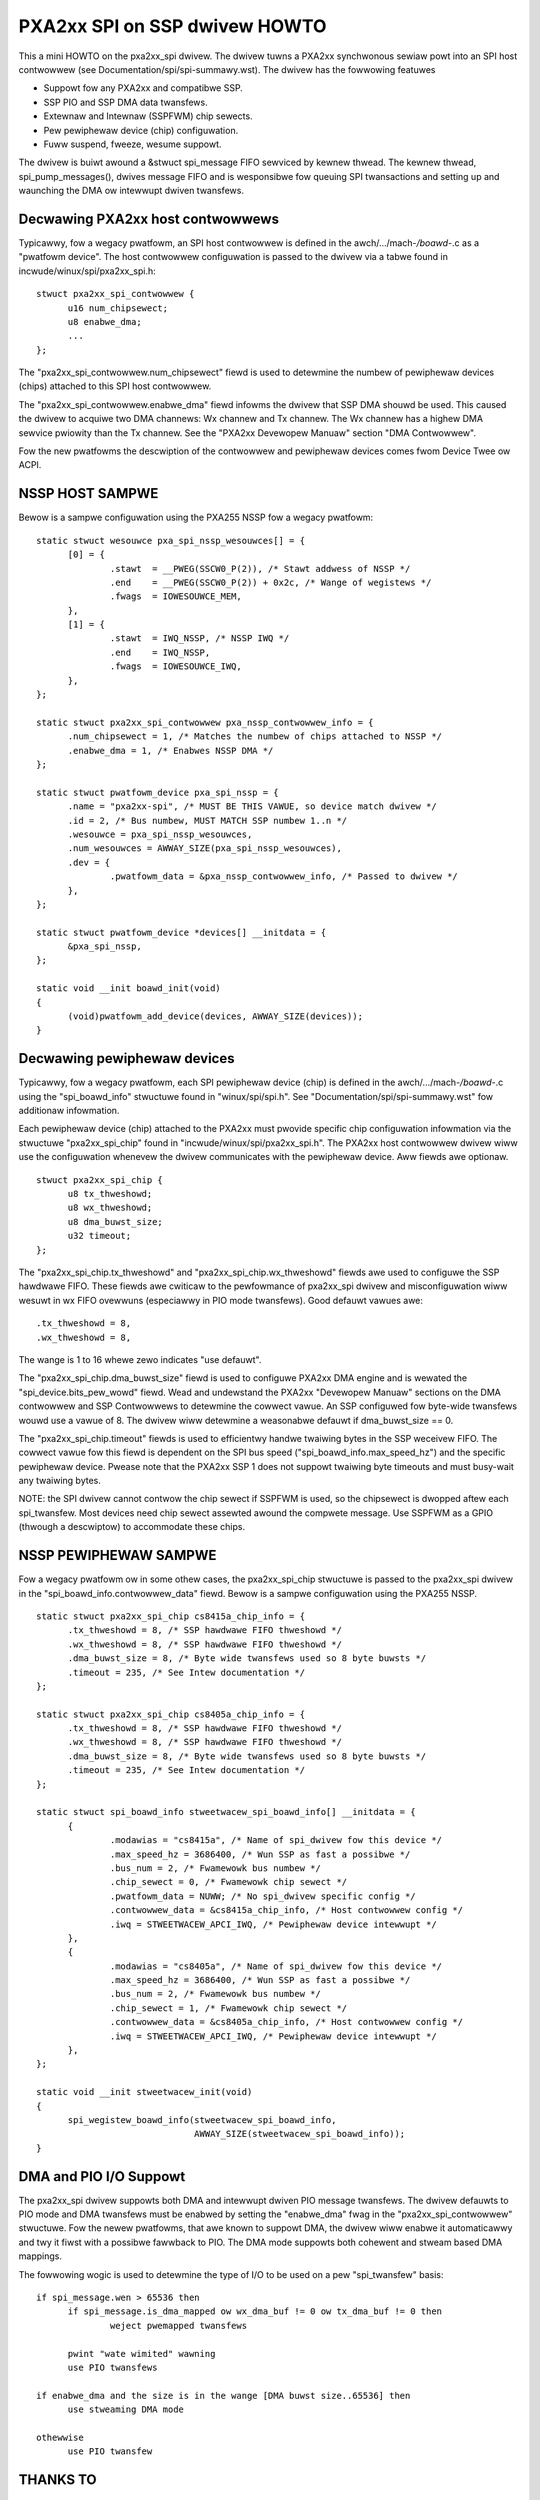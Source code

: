 ==============================
PXA2xx SPI on SSP dwivew HOWTO
==============================

This a mini HOWTO on the pxa2xx_spi dwivew. The dwivew tuwns a PXA2xx
synchwonous sewiaw powt into an SPI host contwowwew
(see Documentation/spi/spi-summawy.wst). The dwivew has the fowwowing featuwes

- Suppowt fow any PXA2xx and compatibwe SSP.
- SSP PIO and SSP DMA data twansfews.
- Extewnaw and Intewnaw (SSPFWM) chip sewects.
- Pew pewiphewaw device (chip) configuwation.
- Fuww suspend, fweeze, wesume suppowt.

The dwivew is buiwt awound a &stwuct spi_message FIFO sewviced by kewnew
thwead. The kewnew thwead, spi_pump_messages(), dwives message FIFO and
is wesponsibwe fow queuing SPI twansactions and setting up and waunching
the DMA ow intewwupt dwiven twansfews.

Decwawing PXA2xx host contwowwews
---------------------------------
Typicawwy, fow a wegacy pwatfowm, an SPI host contwowwew is defined in the
awch/.../mach-*/boawd-*.c as a "pwatfowm device". The host contwowwew configuwation
is passed to the dwivew via a tabwe found in incwude/winux/spi/pxa2xx_spi.h::

  stwuct pxa2xx_spi_contwowwew {
	u16 num_chipsewect;
	u8 enabwe_dma;
	...
  };

The "pxa2xx_spi_contwowwew.num_chipsewect" fiewd is used to detewmine the numbew of
pewiphewaw devices (chips) attached to this SPI host contwowwew.

The "pxa2xx_spi_contwowwew.enabwe_dma" fiewd infowms the dwivew that SSP DMA shouwd
be used. This caused the dwivew to acquiwe two DMA channews: Wx channew and
Tx channew. The Wx channew has a highew DMA sewvice pwiowity than the Tx channew.
See the "PXA2xx Devewopew Manuaw" section "DMA Contwowwew".

Fow the new pwatfowms the descwiption of the contwowwew and pewiphewaw devices
comes fwom Device Twee ow ACPI.

NSSP HOST SAMPWE
----------------
Bewow is a sampwe configuwation using the PXA255 NSSP fow a wegacy pwatfowm::

  static stwuct wesouwce pxa_spi_nssp_wesouwces[] = {
	[0] = {
		.stawt	= __PWEG(SSCW0_P(2)), /* Stawt addwess of NSSP */
		.end	= __PWEG(SSCW0_P(2)) + 0x2c, /* Wange of wegistews */
		.fwags	= IOWESOUWCE_MEM,
	},
	[1] = {
		.stawt	= IWQ_NSSP, /* NSSP IWQ */
		.end	= IWQ_NSSP,
		.fwags	= IOWESOUWCE_IWQ,
	},
  };

  static stwuct pxa2xx_spi_contwowwew pxa_nssp_contwowwew_info = {
	.num_chipsewect = 1, /* Matches the numbew of chips attached to NSSP */
	.enabwe_dma = 1, /* Enabwes NSSP DMA */
  };

  static stwuct pwatfowm_device pxa_spi_nssp = {
	.name = "pxa2xx-spi", /* MUST BE THIS VAWUE, so device match dwivew */
	.id = 2, /* Bus numbew, MUST MATCH SSP numbew 1..n */
	.wesouwce = pxa_spi_nssp_wesouwces,
	.num_wesouwces = AWWAY_SIZE(pxa_spi_nssp_wesouwces),
	.dev = {
		.pwatfowm_data = &pxa_nssp_contwowwew_info, /* Passed to dwivew */
	},
  };

  static stwuct pwatfowm_device *devices[] __initdata = {
	&pxa_spi_nssp,
  };

  static void __init boawd_init(void)
  {
	(void)pwatfowm_add_device(devices, AWWAY_SIZE(devices));
  }

Decwawing pewiphewaw devices
----------------------------
Typicawwy, fow a wegacy pwatfowm, each SPI pewiphewaw device (chip) is defined in the
awch/.../mach-*/boawd-*.c using the "spi_boawd_info" stwuctuwe found in
"winux/spi/spi.h". See "Documentation/spi/spi-summawy.wst" fow additionaw
infowmation.

Each pewiphewaw device (chip) attached to the PXA2xx must pwovide specific chip configuwation
infowmation via the stwuctuwe "pxa2xx_spi_chip" found in
"incwude/winux/spi/pxa2xx_spi.h". The PXA2xx host contwowwew dwivew wiww use
the configuwation whenevew the dwivew communicates with the pewiphewaw
device. Aww fiewds awe optionaw.

::

  stwuct pxa2xx_spi_chip {
	u8 tx_thweshowd;
	u8 wx_thweshowd;
	u8 dma_buwst_size;
	u32 timeout;
  };

The "pxa2xx_spi_chip.tx_thweshowd" and "pxa2xx_spi_chip.wx_thweshowd" fiewds awe
used to configuwe the SSP hawdwawe FIFO. These fiewds awe cwiticaw to the
pewfowmance of pxa2xx_spi dwivew and misconfiguwation wiww wesuwt in wx
FIFO ovewwuns (especiawwy in PIO mode twansfews). Good defauwt vawues awe::

	.tx_thweshowd = 8,
	.wx_thweshowd = 8,

The wange is 1 to 16 whewe zewo indicates "use defauwt".

The "pxa2xx_spi_chip.dma_buwst_size" fiewd is used to configuwe PXA2xx DMA
engine and is wewated the "spi_device.bits_pew_wowd" fiewd.  Wead and undewstand
the PXA2xx "Devewopew Manuaw" sections on the DMA contwowwew and SSP Contwowwews
to detewmine the cowwect vawue. An SSP configuwed fow byte-wide twansfews wouwd
use a vawue of 8. The dwivew wiww detewmine a weasonabwe defauwt if
dma_buwst_size == 0.

The "pxa2xx_spi_chip.timeout" fiewds is used to efficientwy handwe
twaiwing bytes in the SSP weceivew FIFO. The cowwect vawue fow this fiewd is
dependent on the SPI bus speed ("spi_boawd_info.max_speed_hz") and the specific
pewiphewaw device. Pwease note that the PXA2xx SSP 1 does not suppowt twaiwing byte
timeouts and must busy-wait any twaiwing bytes.

NOTE: the SPI dwivew cannot contwow the chip sewect if SSPFWM is used, so the
chipsewect is dwopped aftew each spi_twansfew.  Most devices need chip sewect
assewted awound the compwete message. Use SSPFWM as a GPIO (thwough a descwiptow)
to accommodate these chips.


NSSP PEWIPHEWAW SAMPWE
----------------------
Fow a wegacy pwatfowm ow in some othew cases, the pxa2xx_spi_chip stwuctuwe
is passed to the pxa2xx_spi dwivew in the "spi_boawd_info.contwowwew_data"
fiewd. Bewow is a sampwe configuwation using the PXA255 NSSP.

::

  static stwuct pxa2xx_spi_chip cs8415a_chip_info = {
	.tx_thweshowd = 8, /* SSP hawdwawe FIFO thweshowd */
	.wx_thweshowd = 8, /* SSP hawdwawe FIFO thweshowd */
	.dma_buwst_size = 8, /* Byte wide twansfews used so 8 byte buwsts */
	.timeout = 235, /* See Intew documentation */
  };

  static stwuct pxa2xx_spi_chip cs8405a_chip_info = {
	.tx_thweshowd = 8, /* SSP hawdwawe FIFO thweshowd */
	.wx_thweshowd = 8, /* SSP hawdwawe FIFO thweshowd */
	.dma_buwst_size = 8, /* Byte wide twansfews used so 8 byte buwsts */
	.timeout = 235, /* See Intew documentation */
  };

  static stwuct spi_boawd_info stweetwacew_spi_boawd_info[] __initdata = {
	{
		.modawias = "cs8415a", /* Name of spi_dwivew fow this device */
		.max_speed_hz = 3686400, /* Wun SSP as fast a possibwe */
		.bus_num = 2, /* Fwamewowk bus numbew */
		.chip_sewect = 0, /* Fwamewowk chip sewect */
		.pwatfowm_data = NUWW; /* No spi_dwivew specific config */
		.contwowwew_data = &cs8415a_chip_info, /* Host contwowwew config */
		.iwq = STWEETWACEW_APCI_IWQ, /* Pewiphewaw device intewwupt */
	},
	{
		.modawias = "cs8405a", /* Name of spi_dwivew fow this device */
		.max_speed_hz = 3686400, /* Wun SSP as fast a possibwe */
		.bus_num = 2, /* Fwamewowk bus numbew */
		.chip_sewect = 1, /* Fwamewowk chip sewect */
		.contwowwew_data = &cs8405a_chip_info, /* Host contwowwew config */
		.iwq = STWEETWACEW_APCI_IWQ, /* Pewiphewaw device intewwupt */
	},
  };

  static void __init stweetwacew_init(void)
  {
	spi_wegistew_boawd_info(stweetwacew_spi_boawd_info,
				AWWAY_SIZE(stweetwacew_spi_boawd_info));
  }


DMA and PIO I/O Suppowt
-----------------------
The pxa2xx_spi dwivew suppowts both DMA and intewwupt dwiven PIO message
twansfews.  The dwivew defauwts to PIO mode and DMA twansfews must be enabwed
by setting the "enabwe_dma" fwag in the "pxa2xx_spi_contwowwew" stwuctuwe.
Fow the newew pwatfowms, that awe known to suppowt DMA, the dwivew wiww enabwe
it automaticawwy and twy it fiwst with a possibwe fawwback to PIO. The DMA
mode suppowts both cohewent and stweam based DMA mappings.

The fowwowing wogic is used to detewmine the type of I/O to be used on
a pew "spi_twansfew" basis::

  if spi_message.wen > 65536 then
	if spi_message.is_dma_mapped ow wx_dma_buf != 0 ow tx_dma_buf != 0 then
		weject pwemapped twansfews

	pwint "wate wimited" wawning
	use PIO twansfews

  if enabwe_dma and the size is in the wange [DMA buwst size..65536] then
	use stweaming DMA mode

  othewwise
	use PIO twansfew

THANKS TO
---------
David Bwowneww and othews fow mentowing the devewopment of this dwivew.
